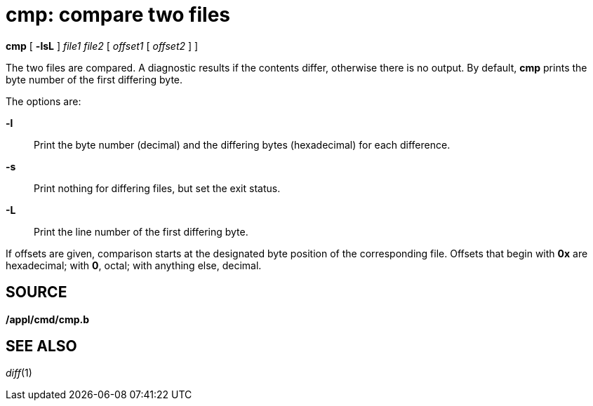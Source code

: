 = cmp: compare two files


*cmp* [ *-lsL* ] _file1 file2_ [ _offset1_ [ _offset2_ ] ]


The two files are compared. A diagnostic results if the contents differ,
otherwise there is no output. By default, *cmp* prints the byte number
of the first differing byte.

The options are:

*-l*::
  Print the byte number (decimal) and the differing bytes (hexadecimal)
  for each difference.
*-s*::
  Print nothing for differing files, but set the exit status.
*-L*::
  Print the line number of the first differing byte.

If offsets are given, comparison starts at the designated byte position
of the corresponding file. Offsets that begin with *0x* are hexadecimal;
with *0*, octal; with anything else, decimal.

== SOURCE

*/appl/cmd/cmp.b*

== SEE ALSO

_diff_(1)
